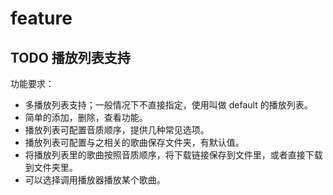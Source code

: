 
* feature
** TODO  播放列表支持
  功能要求：
  - 多播放列表支持；一般情况下不直接指定，使用叫做 default 的播放列表。
  - 简单的添加，删除，查看功能。
  - 播放列表可配置音质顺序，提供几种常见选项。
  - 播放列表可配置与之相关的歌曲保存文件夹，有默认值。
  - 将播放列表里的歌曲按照音质顺序，将下载链接保存到文件里，或者直接下载到文件夹里。
  - 可以选择调用播放器播放某个歌曲。
